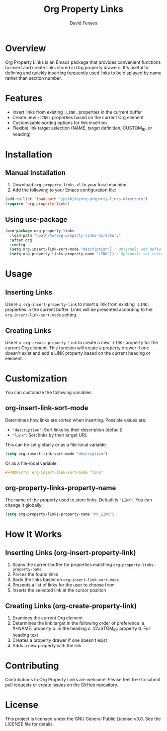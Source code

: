 #+TITLE: Org Property Links
#+AUTHOR: David Fenyes
#+EMAIL: dfnum2@gmail.com

* Overview

Org Property Links is an Emacs package that provides convenient functions to
 insert and create links stored in Org property drawers. It's useful for
 defining and quickly inserting frequently used links to be displayed by name
 rather than section number.

* Features

- Insert links from existing =:LINK:= properties in the current buffer
- Create new =:LINK:= properties based on the current Org element
- Customizable sorting options for link insertion
- Flexible link target selection (NAME, target definition, CUSTOM_ID, or heading)

* Installation

** Manual Installation

1. Download =org-property-links.el= to your local machine.
2. Add the following to your Emacs configuration file:

#+BEGIN_SRC emacs-lisp
(add-to-list 'load-path "/path/to/org-property-links-directory")
(require 'org-property-links)
#+END_SRC

** Using use-package

#+BEGIN_SRC emacs-lisp
(use-package org-property-links
  :load-path "/path/to/org-property-links-directory"
  :after org
  :config
  (setq org-insert-link-sort-mode "description") ; Optional: set default sort mode
  (setq org-property-links-property-name "LINK")) ; Optional: set custom property name
#+END_SRC

* Usage

** Inserting Links

Use =M-x org-insert-property-link= to insert a link from existing =:LINK:=
properties in the current buffer. Links will be presented according to the
=org-insert-link-sort-mode= setting.

** Creating Links

Use =M-x org-create-property-link= to create a new =:LINK:= property for the
current Org element. This function will create a property drawer if one doesn't
exist and add a LINK property based on the current heading or element.

* Customization

You can customize the following variables:

** org-insert-link-sort-mode

Determines how links are sorted when inserting. Possible values are:

- ="description"=: Sort links by their description (default)
- ="link"=: Sort links by their target URL

This can be set globally or as a file-local variable:

#+BEGIN_SRC emacs-lisp
(setq org-insert-link-sort-mode "description")
#+END_SRC

Or as a file-local variable:

#+BEGIN_SRC org
,#+PROPERTY: org-insert-link-sort-mode "link"
#+END_SRC

** org-property-links-property-name

The name of the property used to store links. Default is ="LINK"=. You can change it globally:

#+BEGIN_SRC emacs-lisp
(setq org-property-links-property-name "MY_LINK")
#+END_SRC

* How It Works

** Inserting Links (org-insert-property-link)

1. Scans the current buffer for properties matching =org-property-links-property-name=
2. Parses the found links
3. Sorts the links based on =org-insert-link-sort-mode=
4. Presents a list of links for the user to choose from
5. Inserts the selected link at the cursor position

** Creating Links (org-create-property-link)

1. Examines the current Org element
2. Determines the link target in the following order of preference:
   a. #+NAME: property
   b. <<target-definition>> in the heading
   c. :CUSTOM_ID: property
   d. Full heading text
3. Creates a property drawer if one doesn't exist
4. Adds a new property with the link

* Contributing

Contributions to Org Property Links are welcome! Please feel free to submit pull
requests or create issues on the GitHub repository.

* License

This project is licensed under the GNU General Public License v3.0. See the
LICENSE file for details.
